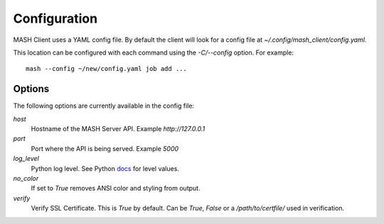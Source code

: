 Configuration
=============

MASH Client uses a YAML config file. By default the client will look
for a config file at *~/.config/mash_client/config.yaml*.

This location can be configured with each command using the *-C/--config*
option. For example::

    mash --config ~/new/config.yaml job add ...

Options
-------

The following options are currently available in the config file:

*host*
  Hostname of the MASH Server API. Example *http://127.0.0.1*

*port*
  Port where the API is being served. Example *5000*

*log_level*
  Python log level. See Python docs_ for level values.

*no_color*
  If set to *True* removes ANSI color and styling from output.

*verify*
  Verify SSL Certificate. This is *True* by default. Can be *True*,
  *False* or a */path/to/certfile/* used in verification.

.. _docs: https://docs.python.org/3/library/logging.html#levels
